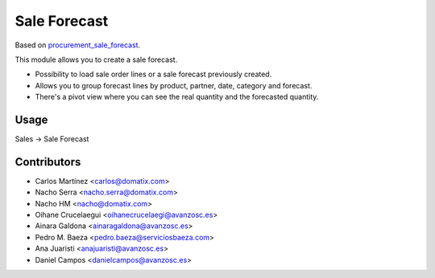 ==============
Sale Forecast
==============

Based on `procurement_sale_forecast <https://github.com/odoomrp/odoomrp-wip/tree/8.0/procurement_sale_forecast>`_.

This module allows you to create a sale forecast.

* Possibility to load sale order lines or a sale forecast previously created.
* Allows you to group forecast lines by product, partner, date, category and forecast.
* There's a pivot view where you can see the real quantity and the forecasted quantity.

Usage
=====

Sales -> Sale Forecast

Contributors
============
* Carlos Martínez <carlos@domatix.com>
* Nacho Serra <nacho.serra@domatix.com>
* Nacho HM <nacho@domatix.com>
* Oihane Crucelaegui <oihanecrucelaegi@avanzosc.es>
* Ainara Galdona <ainaragaldona@avanzosc.es>
* Pedro M. Baeza <pedro.baeza@serviciosbaeza.com>
* Ana Juaristi <anajuaristi@avanzosc.es>
* Daniel Campos <danielcampos@avanzosc.es>


.. image:: https://img.shields.io/badge/licence-AGPL--3-blue.svg
   :target: http://www.gnu.org/licenses/agpl-3.0-standalone.html
   :alt: License: AGPL-3
